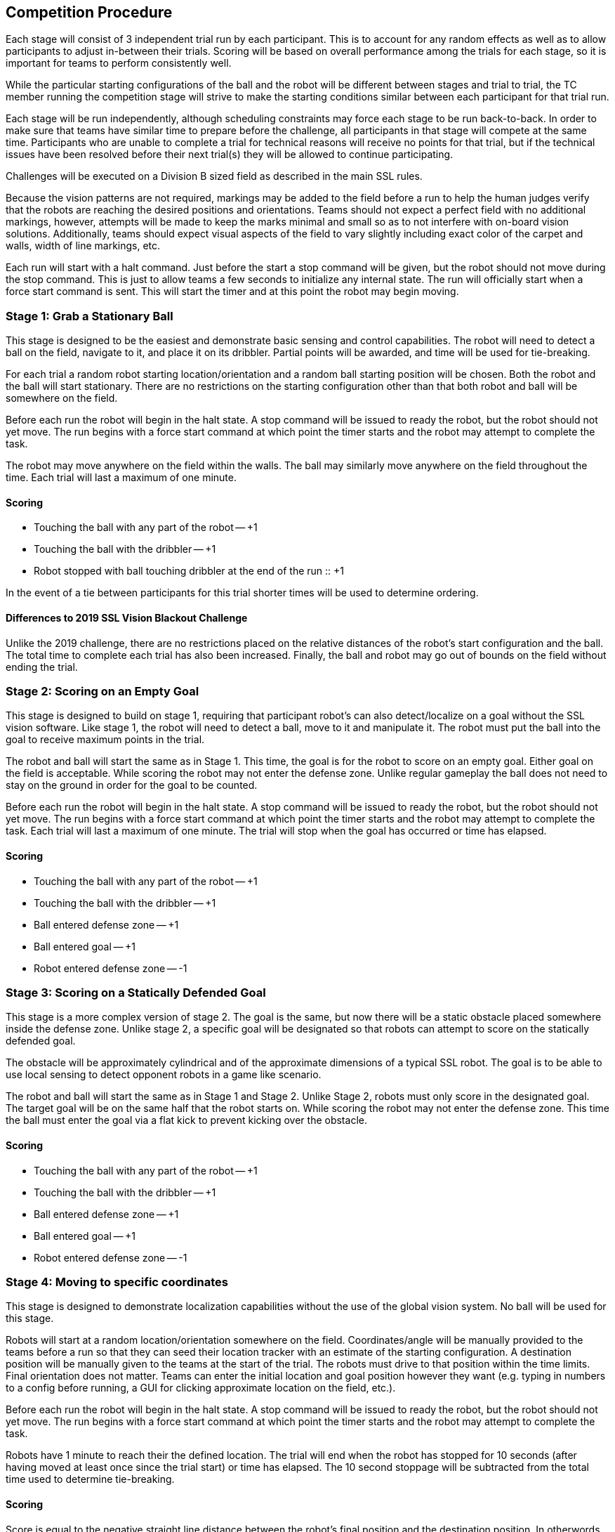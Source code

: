 == Competition Procedure

Each stage will consist of 3 independent trial run by each
participant. This is to account for any random effects as well as to
allow participants to adjust in-between their trials. Scoring will be
based on overall performance among the trials for each stage, so it is
important for teams to perform consistently well.

While the particular starting configurations of the ball and the robot
will be different between stages and trial to trial, the TC member
running the competition stage will strive to make the starting
conditions similar between each participant for that trial run.

Each stage will be run independently, although scheduling constraints
may force each stage to be run back-to-back. In order to make sure
that teams have similar time to prepare before the challenge, all
participants in that stage will compete at the same time. Participants
who are unable to complete a trial for technical reasons will receive
no points for that trial, but if the technical issues have been
resolved before their next trial(s) they will be allowed to continue
participating.

Challenges will be executed on a Division B sized field as described
in the main SSL rules.

Because the vision patterns are not required, markings may be added to the field
before a run to help the human judges verify that the robots are reaching the
desired positions and orientations. Teams should not expect a perfect field with
no additional markings, however, attempts will be made to keep the marks minimal
and small so as to not interfere with on-board vision solutions. Additionally,
teams should expect visual aspects of the field to vary slightly including exact
color of the carpet and walls, width of line markings, etc.

Each run will start with a halt command. Just before the start a stop command
will be given, but the robot should not move during the stop command. This is
just to allow teams a few seconds to initialize any internal state. The run will
officially start when a force start command is sent. This will start the timer
and at this point the robot may begin moving.

=== Stage 1: Grab a Stationary Ball

This stage is designed to be the easiest and demonstrate basic sensing
and control capabilities. The robot will need to detect a ball on the
field, navigate to it, and place it on its dribbler. Partial points
will be awarded, and time will be used for tie-breaking.

For each trial a random robot starting location/orientation and a
random ball starting position will be chosen. Both the robot and the
ball will start stationary. There are no restrictions on the starting
configuration other than that both robot and ball will be somewhere on
the field.

Before each run the robot will begin in the halt state. A stop command
will be issued to ready the robot, but the robot should not yet
move. The run begins with a force start command at which point the
timer starts and the robot may attempt to complete the task.

The robot may move anywhere on the field within the walls. The ball
may similarly move anywhere on the field throughout the time. Each
trial will last a maximum of one minute.

==== Scoring

- Touching the ball with any part of the robot -- +1
- Touching the ball with the dribbler -- +1
- Robot stopped with ball touching dribbler at the end of the run :: +1

In the event of a tie between participants for this trial shorter
times will be used to determine ordering.

==== Differences to 2019 SSL Vision Blackout Challenge

Unlike the 2019 challenge, there are no restrictions placed on the
relative distances of the robot's start configuration and the
ball. The total time to complete each trial has also been
increased. Finally, the ball and robot may go out of bounds on the
field without ending the trial.

=== Stage 2: Scoring on an Empty Goal

This stage is designed to build on stage 1, requiring that participant
robot's can also detect/localize on a goal without the SSL vision
software. Like stage 1, the robot will need to detect a ball, move to
it and manipulate it. The robot must put the ball into the goal to
receive maximum points in the trial.

The robot and ball will start the same as in Stage 1. This time, the
goal is for the robot to score on an empty goal. Either goal on the
field is acceptable. While scoring the robot may not enter the defense
zone. Unlike regular gameplay the ball does not need to stay on the
ground in order for the goal to be counted.

Before each run the robot will begin in the halt state. A stop command
will be issued to ready the robot, but the robot should not yet
move. The run begins with a force start command at which point the
timer starts and the robot may attempt to complete the task. Each
trial will last a maximum of one minute. The trial will stop when the
goal has occurred or time has elapsed.

==== Scoring

- Touching the ball with any part of the robot -- +1
- Touching the ball with the dribbler -- +1
- Ball entered defense zone -- +1
- Ball entered goal -- +1
- Robot entered defense zone -- -1

=== Stage 3: Scoring on a Statically Defended Goal

This stage is a more complex version of stage 2. The goal is the same,
but now there will be a static obstacle placed somewhere inside the
defense zone. Unlike stage 2, a specific goal will be designated so
that robots can attempt to score on the statically defended goal.

The obstacle will be approximately cylindrical and of the approximate
dimensions of a typical SSL robot. The goal is to be able to use local
sensing to detect opponent robots in a game like scenario.

The robot and ball will start the same as in Stage 1 and Stage
2. Unlike Stage 2, robots must only score in the designated goal. The target
goal will be on the same half that the robot starts on. While scoring the robot
may not enter the defense zone. This time the ball must enter the goal via a
flat kick to prevent kicking over the obstacle.

==== Scoring

- Touching the ball with any part of the robot -- +1
- Touching the ball with the dribbler -- +1
- Ball entered defense zone -- +1
- Ball entered goal -- +1
- Robot entered defense zone -- -1

=== Stage 4: Moving to specific coordinates

This stage is designed to demonstrate localization capabilities
without the use of the global vision system. No ball will be used for
this stage.

Robots will start at a random location/orientation somewhere on the field.
Coordinates/angle will be manually provided to the teams before a run so that
they can seed their location tracker with an estimate of the starting
configuration. A destination position will be manually given to the teams at the
start of the trial. The robots must drive to that position within the time
limits. Final orientation does not matter. Teams can enter the initial location
and goal position however they want (e.g. typing in numbers to a config before
running, a GUI for clicking approximate location on the field, etc.).

Before each run the robot will begin in the halt state. A stop command
will be issued to ready the robot, but the robot should not yet
move. The run begins with a force start command at which point the
timer starts and the robot may attempt to complete the task.

Robots have 1 minute to reach their the defined location. The trial
will end when the robot has stopped for 10 seconds (after having moved
at least once since the trial start) or time has elapsed. The 10
second stoppage will be subtracted from the total time used to
determine tie-breaking.

==== Scoring

Score is equal to the negative straight line distance between the
robot's final position and the destination position. In otherwords,
closer is better.
